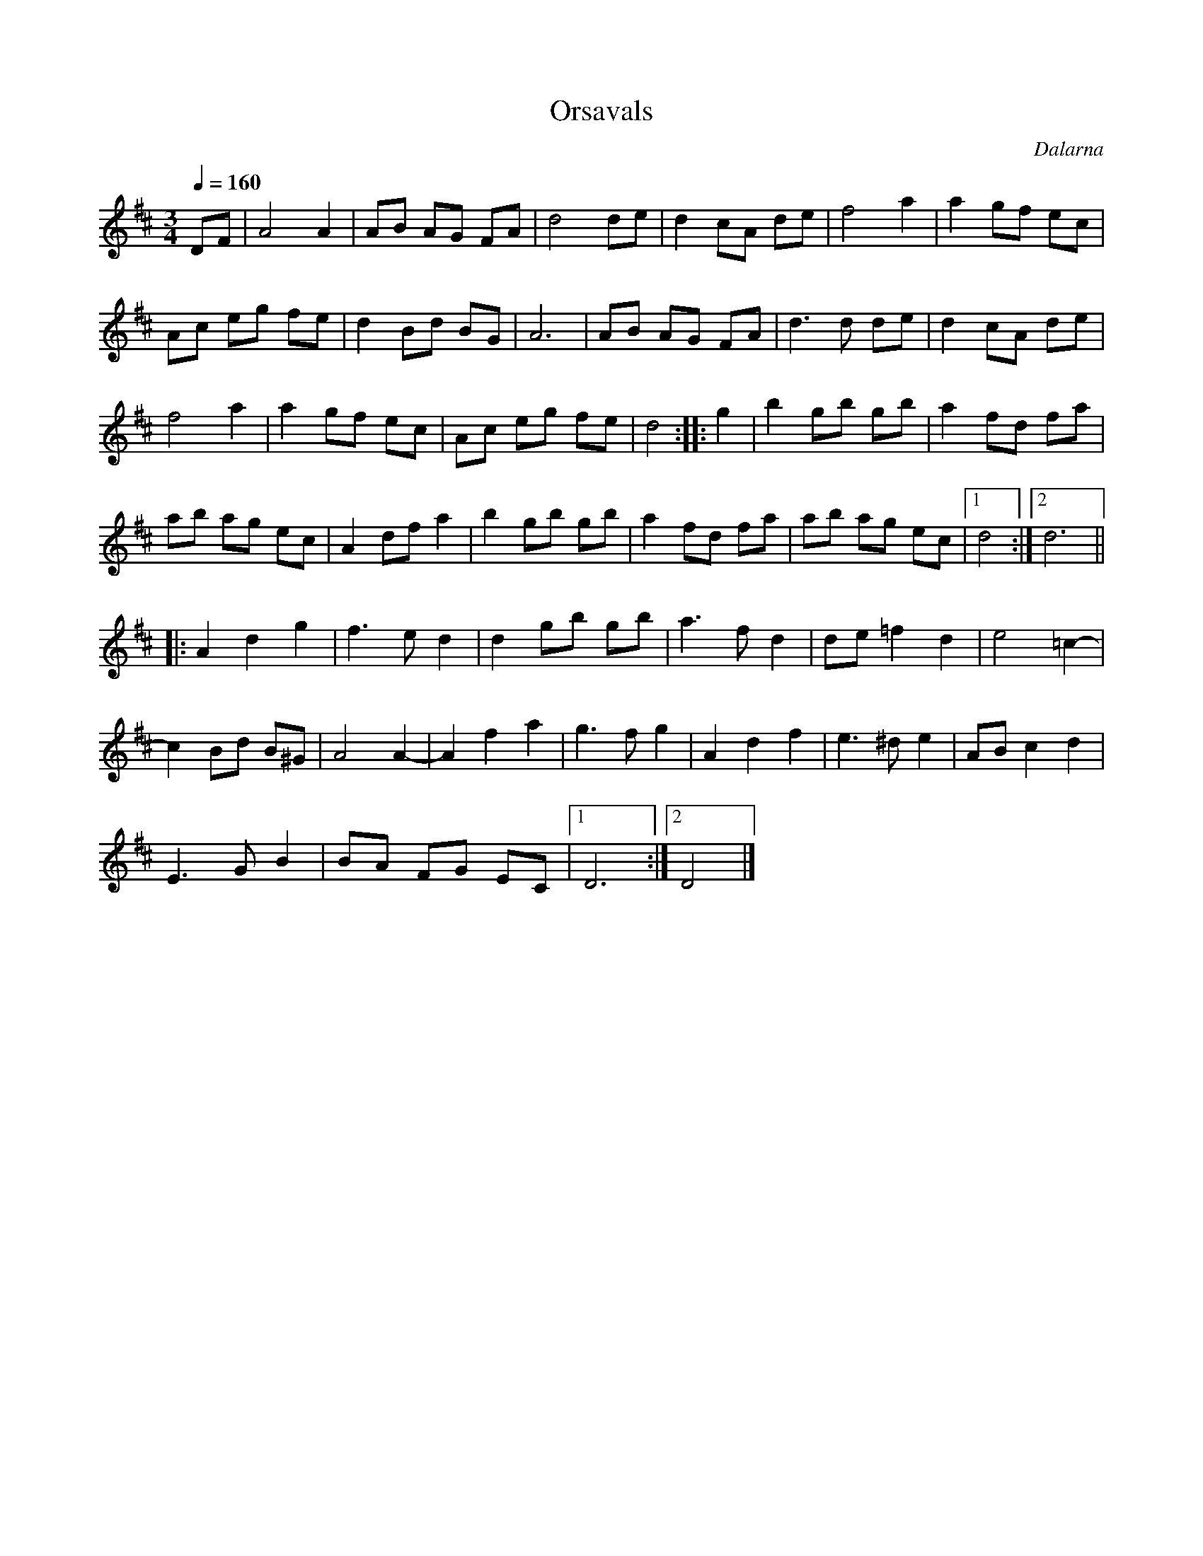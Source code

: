 %%abc-charset utf-8

X:1
T:Orsavals
R:Vals
Z:Håkan Lidén, 2008-09-26
O:Dalarna
Q:1/4=160
M:3/4
L:1/8
K:D
DF | A4 A2 | AB AG FA | d4 de | d2 cA de | f4 a2 | a2 gf ec |
Ac eg fe | d2 Bd BG | A6 | AB AG FA | d3 d de | d2 cA de | 
f4 a2 | a2 gf ec | Ac eg fe | d4 :: g2 | b2 gb gb | a2 fd fa |
ab ag ec | A2 df a2 | b2 gb gb | a2 fd fa | ab ag ec |1 d4 :|2 d6 ||
|: A2 d2 g2 | f3 e d2 | d2 gb gb | a3 f d2 | de =f2 d2 | e4 =c2- |
c2 Bd B^G | A4 A2- | A2 f2 a2 | g3 f g2 | A2 d2 f2 | e3 ^d e2 | AB c2 d2 |
E3 G B2 | BA FG EC |1 D6 :|2 D4 |]

